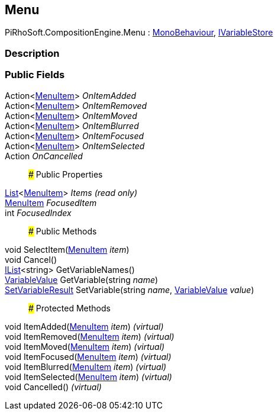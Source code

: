 [#reference/menu]

## Menu

PiRhoSoft.CompositionEngine.Menu : https://docs.unity3d.com/ScriptReference/MonoBehaviour.html[MonoBehaviour^], <<reference/i-variable-store.html,IVariableStore>>

### Description

### Public Fields

Action<<<reference/menu-item.html,MenuItem>>> _OnItemAdded_::

Action<<<reference/menu-item.html,MenuItem>>> _OnItemRemoved_::

Action<<<reference/menu-item.html,MenuItem>>> _OnItemMoved_::

Action<<<reference/menu-item.html,MenuItem>>> _OnItemBlurred_::

Action<<<reference/menu-item.html,MenuItem>>> _OnItemFocused_::

Action<<<reference/menu-item.html,MenuItem>>> _OnItemSelected_::

Action _OnCancelled_::

### Public Properties

https://docs.microsoft.com/en-us/dotnet/api/System.Collections.Generic.List-1[List^]<<<reference/menu-item.html,MenuItem>>> _Items_ _(read only)_::

<<reference/menu-item.html,MenuItem>> _FocusedItem_::

int _FocusedIndex_::

### Public Methods

void SelectItem(<<reference/menu-item.html,MenuItem>> _item_)::

void Cancel()::

https://docs.microsoft.com/en-us/dotnet/api/System.Collections.Generic.IList-1[IList^]<string> GetVariableNames()::

<<reference/variable-value.html,VariableValue>> GetVariable(string _name_)::

<<reference/set-variable-result.html,SetVariableResult>> SetVariable(string _name_, <<reference/variable-value.html,VariableValue>> _value_)::

### Protected Methods

void ItemAdded(<<reference/menu-item.html,MenuItem>> _item_) _(virtual)_::

void ItemRemoved(<<reference/menu-item.html,MenuItem>> _item_) _(virtual)_::

void ItemMoved(<<reference/menu-item.html,MenuItem>> _item_) _(virtual)_::

void ItemFocused(<<reference/menu-item.html,MenuItem>> _item_) _(virtual)_::

void ItemBlurred(<<reference/menu-item.html,MenuItem>> _item_) _(virtual)_::

void ItemSelected(<<reference/menu-item.html,MenuItem>> _item_) _(virtual)_::

void Cancelled() _(virtual)_::